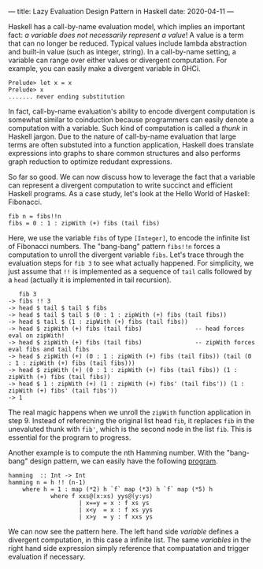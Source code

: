 ---
title: Lazy Evaluation Design Pattern in Haskell
date: 2020-04-11
---

Haskell has a call-by-name evaluation model, which implies an important fact: /a variable does not necessarily represent a value/! A value is a term that can no longer be reduced. Typical values include lambda abstraction and built-in value (such as integer, string). In a call-by-name setting, a variable can range over either values or divergent computation. For example, you can easily make a divergent variable in GHCi.

#+BEGIN_SRC
Prelude> let x = x
Prelude> x
....... never ending substitution
#+END_SRC

In fact, call-by-name evaluation's ability to encode divergent computation is somewhat similar to coinduction because programmers can easily denote a computation with a variable. Such kind of computation is called a /thunk/ in Haskell jargon. Due to the nature of call-by-name evaluation that large terms are often substuted into a function application, Haskell does translate expressions into graphs to share common structures and also performs graph reduction to optimize redudant expressions.

So far so good. We can now discuss how to leverage the fact that a variable can represent a divergent computation to write succinct and efficient Haskell programs. As a case study, let's look at the Hello World of Haskell: Fibonacci.

#+BEGIN_SRC
fib n = fibs!!n
fibs = 0 : 1 : zipWith (+) fibs (tail fibs)
#+END_SRC

Here, we use the variable =fibs= of type =[Integer]=, to encode the infinite list of Fibonacci numbers. The "bang-bang" pattern =fibs!!n= forces a computation to unroll the divergent variable =fibs=. Let's trace through the evaluation steps for =fib 3= to see what actually happened. For simplicity, we just assume that =!!= is implemented as a sequence of =tail= calls followed by a =head= (actually it is implemented in tail recursion).

#+BEGIN_SRC
   fib 3
-> fibs !! 3
-> head $ tail $ tail $ fibs
-> head $ tail $ tail $ (0 : 1 : zipWith (+) fibs (tail fibs))
-> head $ tail $ (1 : zipWith (+) fibs (tail fibs))
-> head $ zipWith (+) fibs (tail fibs)               -- head forces eval on zipWith!
-> head $ zipWith (+) fibs (tail fibs)               -- zipWith forces eval fibs and tail fibs
-> head $ zipWith (+) (0 : 1 : zipWith (+) fibs (tail fibs)) (tail (0 : 1 : zipWith (+) fibs (tail fibs)))
-> head $ zipWith (+) (0 : 1 : zipWith (+) fibs (tail fibs)) (1 : zipWith (+) fibs (tail fibs))
-> head $ 1 : zipWith (+) (1 : zipWith (+) fibs' (tail fibs')) (1 : zipWith (+) fibs' (tail fibs'))
-> 1
#+END_SRC

The real magic happens when we unroll the =zipWith= function application in step 9. Instead of referecning the original list head =fib=, it replaces =fib= in the unevaluted thunk with =fib'=, which is the second node in the list =fib=. This is essential for the program to progress.

Another example is to compute the nth Hamming number. With the "bang-bang" design pattern, we can easily have the following [[https://www.codewars.com/kata/reviews/5458879154d8fef398000224/groups/545f63c45bff82f49a00011c][program]].

#+BEGIN_SRC
hamming  :: Int -> Int
hamming n = h !! (n-1)
    where h = 1 : map (*2) h `f` map (*3) h `f` map (*5) h
            where f xxs@(x:xs) yys@(y:ys)
                    | x==y = x : f xs ys
                    | x<y  = x : f xs yys
                    | x>y  = y : f xxs ys
#+END_SRC

We can now see the pattern here. The left hand side /variable/ defines a divergent computation, in this case a infinite list. The same /variables/ in the right hand side expression simply reference that compuatation and trigger evaluation if necessary.
